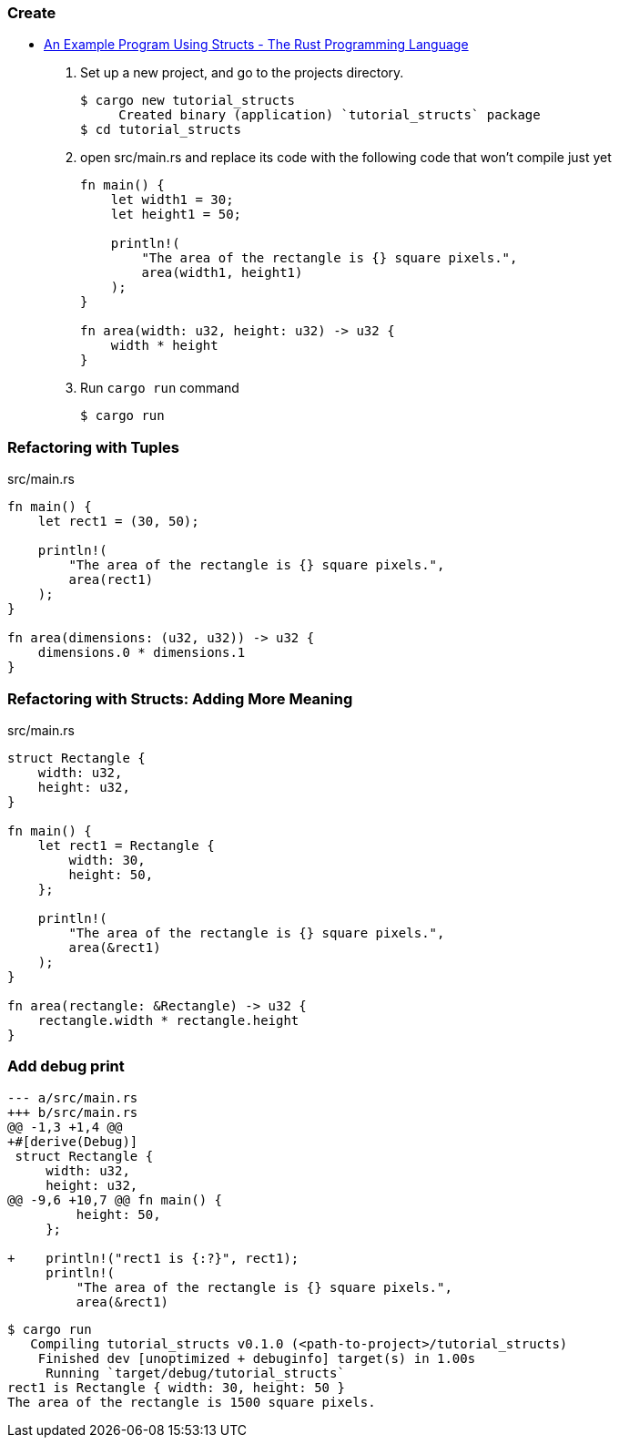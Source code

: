=== Create
* https://doc.rust-lang.org/book/ch05-02-example-structs.html[An Example Program Using Structs - The Rust Programming Language^]

. Set up a new project, and go to the projects directory.
+
[source,console]
----
$ cargo new tutorial_structs
     Created binary (application) `tutorial_structs` package
$ cd tutorial_structs
----

. open src/main.rs and replace its code with the following code that won’t compile just yet
+
[source,rust]
----
fn main() {
    let width1 = 30;
    let height1 = 50;

    println!(
        "The area of the rectangle is {} square pixels.",
        area(width1, height1)
    );
}

fn area(width: u32, height: u32) -> u32 {
    width * height
}
----

. Run `cargo run` command
+
[source,console]
----
$ cargo run
----

=== Refactoring with Tuples

[source,rust]
.src/main.rs
----
fn main() {
    let rect1 = (30, 50);

    println!(
        "The area of the rectangle is {} square pixels.",
        area(rect1)
    );
}

fn area(dimensions: (u32, u32)) -> u32 {
    dimensions.0 * dimensions.1
}
----

=== Refactoring with Structs: Adding More Meaning
[source,rust]
.src/main.rs
----
struct Rectangle {
    width: u32,
    height: u32,
}

fn main() {
    let rect1 = Rectangle {
        width: 30,
        height: 50,
    };

    println!(
        "The area of the rectangle is {} square pixels.",
        area(&rect1)
    );
}

fn area(rectangle: &Rectangle) -> u32 {
    rectangle.width * rectangle.height
}
----

=== Add debug print

[source,diff]
----
--- a/src/main.rs
+++ b/src/main.rs
@@ -1,3 +1,4 @@
+#[derive(Debug)]
 struct Rectangle {
     width: u32,
     height: u32,
@@ -9,6 +10,7 @@ fn main() {
         height: 50,
     };

+    println!("rect1 is {:?}", rect1);
     println!(
         "The area of the rectangle is {} square pixels.",
         area(&rect1)
----

[source,console]
----
$ cargo run
   Compiling tutorial_structs v0.1.0 (<path-to-project>/tutorial_structs)
    Finished dev [unoptimized + debuginfo] target(s) in 1.00s
     Running `target/debug/tutorial_structs`
rect1 is Rectangle { width: 30, height: 50 }
The area of the rectangle is 1500 square pixels.
----
